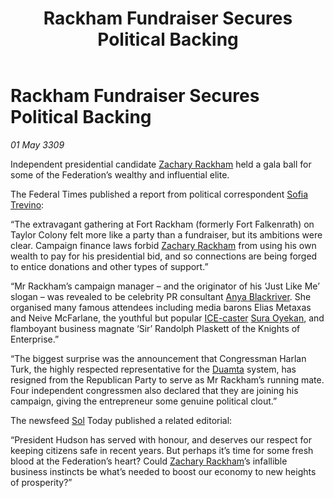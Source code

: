 :PROPERTIES:
:ID:       428ecf3c-89be-440e-b412-9b99ebcb76a2
:END:
#+title: Rackham Fundraiser Secures Political Backing
#+filetags: :Federation:galnet:

* Rackham Fundraiser Secures Political Backing

/01 May 3309/

Independent presidential candidate [[id:e26683e6-6b19-4671-8676-f333bd5e8ff7][Zachary Rackham]] held a gala ball for some of the Federation’s wealthy and influential elite. 

The Federal Times published a report from political correspondent [[id:e660f840-caed-45ef-985e-f75170cf9ca8][Sofia Trevino]]: 

“The extravagant gathering at Fort Rackham (formerly Fort Falkenrath) on Taylor Colony felt more like a party than a fundraiser, but its ambitions were clear. Campaign finance laws forbid [[id:e26683e6-6b19-4671-8676-f333bd5e8ff7][Zachary Rackham]] from using his own wealth to pay for his presidential bid, and so connections are being forged to entice donations and other types of support.” 

“Mr Rackham’s campaign manager – and the originator of his ‘Just Like Me’ slogan – was revealed to be celebrity PR consultant [[id:464bcd90-c51a-4650-b5bb-83011a9dc5de][Anya Blackriver]]. She organised many famous attendees including media barons Elias Metaxas and Neive McFarlane, the youthful but popular [[id:a12cdcbc-fa10-474e-8654-d3d7da17a307][ICE-caster]] [[id:f3e0128c-f8fd-4b90-a2c0-0ae5a5e487d0][Sura Oyekan]], and flamboyant business magnate ‘Sir’ Randolph Plaskett of the Knights of Enterprise.” 

“The biggest surprise was the announcement that Congressman Harlan Turk, the highly respected representative for the [[id:b16e9508-ccde-4a48-86ff-f3674c9c720e][Duamta]] system, has resigned from the Republican Party to serve as Mr Rackham’s running mate. Four independent congressmen also declared that they are joining his campaign, giving the entrepreneur some genuine political clout.” 

The newsfeed [[id:6ace5ab9-af2a-4ad7-bb52-6059c0d3ab4a][Sol]] Today published a related editorial: 

“President Hudson has served with honour, and deserves our respect for keeping citizens safe in recent years. But perhaps it’s time for some fresh blood at the Federation’s heart? Could [[id:e26683e6-6b19-4671-8676-f333bd5e8ff7][Zachary Rackham]]’s infallible business instincts be what’s needed to boost our economy to new heights of prosperity?”
